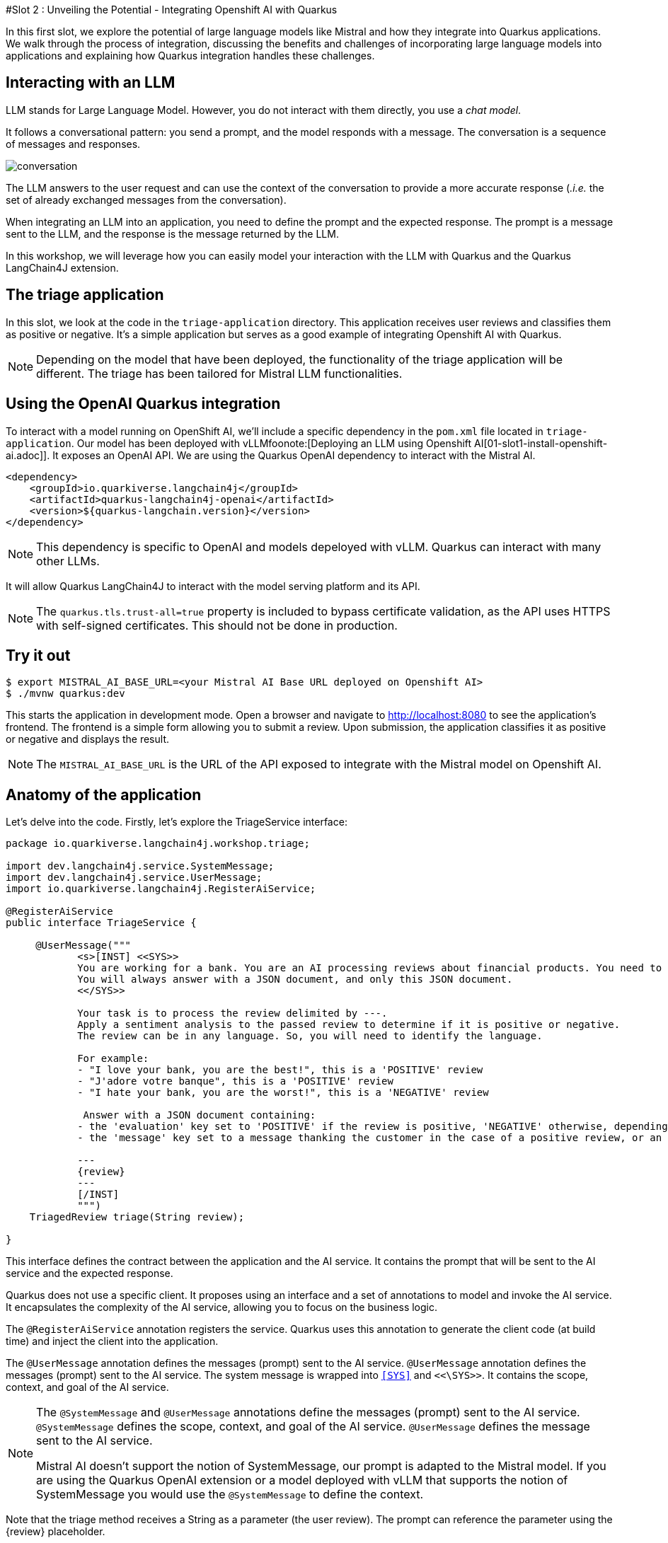 #Slot 2 : Unveiling the Potential - Integrating Openshift AI with Quarkus

In this first slot, we explore the potential of large language models like Mistral and how they integrate into Quarkus applications. 
We walk through the process of integration, discussing the benefits and challenges of incorporating large language models into applications and explaining how Quarkus integration handles these challenges.

## Interacting with an LLM

LLM stands for Large Language Model.
However, you do not interact with them directly, you use a _chat model_.

It follows a conversational pattern: you send a prompt, and the model responds with a message.
The conversation is a sequence of messages and responses.

image::conversation.jpg[caption="Conversation with an LLM"]

The LLM answers to the user request and can use the context of the conversation to provide a more accurate response (_.i.e._ the set of already exchanged messages from the conversation).

When integrating an LLM into an application, you need to define the prompt and the expected response.
The prompt is a message sent to the LLM, and the response is the message returned by the LLM.

In this workshop, we will leverage how you can easily model your interaction with the LLM with Quarkus and the Quarkus LangChain4J extension.

## The triage application

In this slot, we look at the code in the `triage-application` directory. 
This application receives user reviews and classifies them as positive or negative.
It's a simple application but serves as a good example of integrating Openshift AI with Quarkus.

[NOTE]
====
Depending on the model that have been deployed, the functionality of the triage application will be different.
The triage has been tailored for Mistral LLM functionalities.
====

## Using the OpenAI Quarkus integration

To interact with a model running on OpenShift AI, we'll include a specific dependency in the `pom.xml` file located in `triage-application`.
Our model has been deployed with vLLMfoonote:[Deploying an LLM using Openshift AI[01-slot1-install-openshift-ai.adoc]]. It exposes an OpenAI API. We are using the Quarkus OpenAI dependency to interact with the Mistral AI.

[source, xml]
----
<dependency>
    <groupId>io.quarkiverse.langchain4j</groupId>
    <artifactId>quarkus-langchain4j-openai</artifactId>
    <version>${quarkus-langchain.version}</version>
</dependency>
----

[NOTE]
====
This dependency is specific to OpenAI and models depeloyed with vLLM. Quarkus can interact with many other LLMs.
====

It will allow Quarkus LangChain4J to interact with the model serving platform and its API.

[NOTE]
====
The `quarkus.tls.trust-all=true` property is included to bypass certificate validation, as the API uses HTTPS with self-signed certificates. This should not be done in production.
====

## Try it out

[source, xml]
----
$ export MISTRAL_AI_BASE_URL=<your Mistral AI Base URL deployed on Openshift AI>
$ ./mvnw quarkus:dev
----

This starts the application in development mode. Open a browser and navigate to http://localhost:8080[http://localhost:8080] to see the application's frontend.
The frontend is a simple form allowing you to submit a review. Upon submission, the application classifies it as positive or negative and displays the result.

[NOTE]
====
The `MISTRAL_AI_BASE_URL` is the URL of the API exposed to integrate with the Mistral model on Openshift AI.
====

## Anatomy of the application

Let's delve into the code.
Firstly, let's explore the TriageService interface:

[source, java]
----
package io.quarkiverse.langchain4j.workshop.triage;

import dev.langchain4j.service.SystemMessage;
import dev.langchain4j.service.UserMessage;
import io.quarkiverse.langchain4j.RegisterAiService;

@RegisterAiService
public interface TriageService {

     @UserMessage("""
            <s>[INST] <<SYS>>
            You are working for a bank. You are an AI processing reviews about financial products. You need to triage the reviews into positive and negative ones.
            You will always answer with a JSON document, and only this JSON document.
            <</SYS>>

            Your task is to process the review delimited by ---.
            Apply a sentiment analysis to the passed review to determine if it is positive or negative.
            The review can be in any language. So, you will need to identify the language.

            For example:
            - "I love your bank, you are the best!", this is a 'POSITIVE' review
            - "J'adore votre banque", this is a 'POSITIVE' review
            - "I hate your bank, you are the worst!", this is a 'NEGATIVE' review

             Answer with a JSON document containing:
            - the 'evaluation' key set to 'POSITIVE' if the review is positive, 'NEGATIVE' otherwise, depending if the review is positive or negative
            - the 'message' key set to a message thanking the customer in the case of a positive review, or an apology and a note that the bank is going to contact the customer in the case of a negative review. These messages must be polite and use the same language as the passed review.

            ---
            {review}
            ---
            [/INST]
            """)
    TriagedReview triage(String review);

}
----

This interface defines the contract between the application and the AI service. 
It contains the prompt that will be sent to the AI service and the expected response.

Quarkus does not use a specific client. 
It proposes using an interface and a set of annotations to model and invoke the AI service. 
It encapsulates the complexity of the AI service, allowing you to focus on the business logic.

The `@RegisterAiService` annotation registers the service. 
Quarkus uses this annotation to generate the client code (at build time) and inject the client into the application.


The `@UserMessage` annotation defines the messages (prompt) sent to the AI service. 
`@UserMessage` annotation defines the messages (prompt) sent to the AI service. 
The system message is wrapped into `<<SYS>>` and `<<\SYS>>`. It contains the scope, context, and goal of the AI service.

[NOTE]
====
The `@SystemMessage` and `@UserMessage` annotations define the messages (prompt) sent to the AI service. 
`@SystemMessage` defines the scope, context, and goal of the AI service. 
`@UserMessage` defines the message sent to the AI service.

Mistral AI doesn't support the notion of SystemMessage, our prompt is adapted to the Mistral model.
If you are using the Quarkus OpenAI extension or a model deployed with vLLM that supports the notion of SystemMessage you would use the `@SystemMessage` to define the context.
====

Note that the triage method receives a String as a parameter (the user review). 
The prompt can reference the parameter using the \{review} placeholder.

[.tip]
====
Under the hood, Quarkus uses `qute` as a template engine.
====

The prompt explains to the AI service what it needs to do and what response it should return. 
Thus, the triage method returns a `TriageReview`:

[source, java]
----
package io.quarkiverse.langchain4j.workshop.triage;

import com.fasterxml.jackson.annotation.JsonCreator;

public record TriagedReview(Evaluation evaluation, String message) {

    @JsonCreator
    public TriagedReview {
    }

}
----

The `TriageReview` is a simple record that contains the evaluation (positive or negative) and the message to send to the user.

Now, let's see how we can use your AI service:

[source, java]
----
package io.quarkiverse.langchain4j.workshop.triage;

import jakarta.inject.Inject;
import jakarta.ws.rs.POST;
import jakarta.ws.rs.Path;

@Path("/review")
public class ReviewResource {

    @Inject
    TriageService triage;

    record Review(String review) {
    }

    @POST
    public TriagedReview triage(Review review) {
        return triage.triage(review.review());
    }

}
----


The `ReviewResource` is a simple JAX-RS resource that receives a `Review` and delegates the triage to the `TriageService`. 
The `triage` method is called from the frontend you saw earlier. 
The `TriageService` is injected by Quarkus and exposes the interface defined earlier. 
So, we do not leak any details about the AI service.

## Configuring the AI service

In the `application.properties` file, you will see the following:

[source, properties]
----
quarkus.langchain4j.openai.timeout=60s

#quarkus.langchain4j.openai.base-url=<Mistral-ai-base-url>
quarkus.langchain4j.openai.api-key=<key>
quarkus.langchain4j.openai.chat-model.model-name=<model_name>
----

[NOTE]
====
The model we deployed with vLLM for the workshop exposes an API that doesn't require an api-key to interact with. However the Quarkus API forces using a ke, so we are forced to set one.
====
 
The first property is used to configure the timeout. 
LLM can be slow to answer. 
60s is generally a good value. 
However, feel free to adapt.

The last three properties configure the access to the vLLM service.

[.tip]
====
If you want to visualise the request that is sent to the model and its response, you cam increase the log level by adding the following properties to the `src/main/resources/application.properties` file:

    ```properties
    quarkus.langchain4j.openai.log-requests=true
    quarkus.langchain4j.openai.log-responses=true
    ```
====

## Under the hood
As we have seen, Quarkus integrates LLM using a declarative approach. 
It models the AI service using an interface and annotations. 

At _build time_, Quarkus generates the actual client that connects and invokes the remote model. 
It uses https://github.com/langchain4j/langchain4j[langchain4j] to manage that interaction.

[NOTE]
====
If you prefer a pure programmatic approach, you can use the langchain4j API directly in Quarkus. 
However, you will lose some of the benefits we are going to see in the following sections.
====

## Fault-Tolerance and Resilience
In this section, we will explore how Quarkus can help you build fault-tolerant and resilient AI services. 
First, check that the `pom.xml` file located in the `triage-application` directory contains the following dependency:

[source, xml]
----
<dependency>
    <groupId>io.quarkus</groupId>
    <artifactId>quarkus-smallrye-fault-tolerance</artifactId>
</dependency>
----

This Quarkus extension provides a set of annotations (as well as a programmatic API) to express the fault-tolerance and resilience requirements of your application. 
Let's extend our AI service to make it more resilient.

Open the `TriageService` interface and add (if not already present) the following annotation to the `triage` method:

[source, java]
----
// Do not forget to add the following imports:
// import org.eclipse.microprofile.faulttolerance.Fallback;
// import org.eclipse.microprofile.faulttolerance.Retry;

@Retry(maxRetries = 2)
@Fallback(fallbackMethod = "fallback")
@RateLimit(value = 2, window = 10, windowUnit = ChronoUnit.SECONDS)
TriagedReview triage(String review);
----

The `@Retry` annotation is used to retry the invocation of the AI service in case of failure. 
In this case, we will retry twice. 
The `@Fallback` annotation is used to define a fallback method that will be invoked if the AI service failed to answer (after the 2 retries).

The `@RateLimit` annotation is used to limit the number of requests sent to the AI service.
In this case, we will limit the number of requests to 2 per 10 seconds.
Indeed, calling a AI service might be expensive.
Also, for the workshop, the Azure OpenAI service has also a rate limit, thus we need to limit the number of requests.
When the limit is reached, the fallback method is called.

Thus,  let's implement the `fallback` method:

[source, java]
----
static TriagedReview fallback(String review) {
    return new TriagedReview(Evaluation.NEGATIVE, 
        "Sorry, we are unable to process your review at the moment. " +
        "Please try again later.");
}
----

The `fallback` method returns a negative evaluation and a message explaining that the service is unavailable. 
The Quarkus fault-tolerance support also provides timeout, circuit breaker and bulkhead. 

Check the https://quarkus.io/guides/smallrye-fault-tolerance[Quarkus documentation] for more details.

## Observability
In this section, we will explore how Quarkus can help you monitor and observe your AI services. First, check that the pom.xml file located in the triage-application directory contains the following dependencies:

[source, java]
----
<dependency>
    <groupId>io.quarkus</groupId>
    <artifactId>quarkus-micrometer-registry-prometheus</artifactId>
</dependency>
<dependency>
    <groupId>io.quarkus</groupId>
    <artifactId>quarkus-opentelemetry</artifactId>
</dependency>
----

The first dependency is used to expose metrics using the Prometheus format. Quarkus metrics are based on https://micrometer.io/[Micrometer].
The second dependency is used to expose traces using the https://opentelemetry.io/[OpenTelemetry] format.

### Metrics
With the `quarkus-micrometer-registry-prometheus`, Quarkus will automatically expose metrics and traces for your application.
It also provides specific metrics for the AI service. 
For example, the number of requests, the number of errors, the response time, etc.

Start the application and post a few reviews. 
Then, open a browser and navigate to http://localhost:8080/q/metrics[http://localhost:8080/q/metrics] to see the metrics:

[source, text]
----
# HELP langchain4j_aiservices_TriageService_triage_seconds
# TYPE langchain4j_aiservices_TriageService_triage_seconds summary
langchain4j_aiservices_TriageService_triage_seconds_count 2.0
langchain4j_aiservices_TriageService_triage_seconds_sum 4.992278791
# HELP langchain4j_aiservices_TriageService_triage_seconds_max
# TYPE langchain4j_aiservices_TriageService_triage_seconds_max gauge
langchain4j_aiservices_TriageService_triage_seconds_max 2.706755083
----

You can see that the triage method has been invoked twice and that the response time sum was _4.992278791_ seconds. 
The max duration os the call was _2.706755083_ seconds.

### Tracing
With the `quarkus-opentelemetry` extension, Quarkus will automatically expose traces for your application. 
The Quarkus tracing support is based on https://opentelemetry.io/[OpenTelemetry].

Before seeing traces, we must start the OpenTelemetry collector and the Jaeger UI (to visualize the traces). 
In a new terminal, navigate to the `triage-application` directory and run the following command:

```shell
$ docker compose -f observability-stack.yml up
```

With the observability stack up, we can start submitting reviews for triage. 
Then, open a browser and navigate to http://localhost:16686[http://localhost:16686] to see the traces:

1. Select the quarkus-llm-workshop-triage service
2. Click on the _Find Traces_ button


You will see the trace on the right side of the screen. 
If you click on one, you will see the details of the trace. 
Quarkus instruments the AI service and the application to provide a complete trace. 
Under that trace, you will see the trace of the actual call to the model (`POST`):

image::trace.png[caption="Jaeger trace"]

## Using another model

One of the great benefits of OpenShift AI is that it allows you to deploy multiple model.
If you are using vLLM, all you need is to switch the link to the API.

If you are a composit Caikit and TGIS, you should use the Quarkus Openshift AI extension.

For the Openshift AI extension, use this 
[source, xml]
----
<dependency>
    <groupId>io.quarkiverse.langchain4j</groupId>
    <artifactId>quarkus-langchain4j-openshift-ai</artifactId>
    <version>${quarkus-langchain.version}</version>
</dependency>
----

Open the `application.properties` use the OpenshiftAI properties instead of OpenAI ones.


[source, properties]
----
quarkus.langchain4j.openshift-ai.base-url<Your_URL>
quarkus.langchain4j.openshift-ai.chat-model.model-id=<your_model>
quarkus.langchain4j.openshift-ai.timeout=60s

## The deployed model is using a self-signed certificate, so we need to trust it.
quarkus.tls.trust-all=true
----

## Summary
This concludes the second slot. 
In this slot, we have seen how Quarkus can help you integrate a model deployed with Openshift AI with your application.
Quarkus provides a declarative approach to integrate LLMs. 
The interactions are modeled in a Java interface containing methods annotated with `@SystemMessage` and `@UserMessage`. 
At build time, Quarkus generates the actual client code. 

We have also discussed how fault tolerance, metrics, and tracing have been added.
